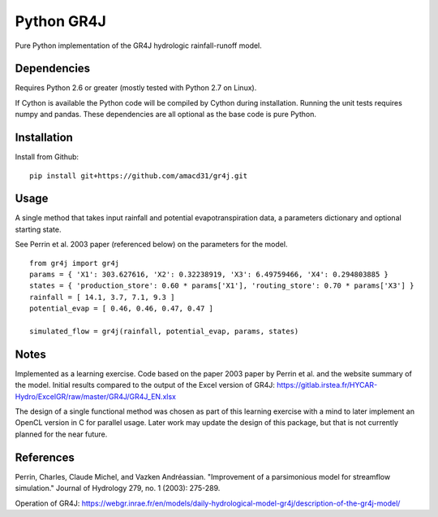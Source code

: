 Python GR4J
===============

Pure Python implementation of the GR4J hydrologic rainfall-runoff model.

Dependencies
------------

Requires Python 2.6 or greater (mostly tested with Python 2.7 on Linux).

If Cython is available the Python code will be compiled by Cython during
installation. Running the unit tests requires numpy and pandas. These
dependencies are all optional as the base code is pure Python.

Installation
------------

Install from Github::

 pip install git+https://github.com/amacd31/gr4j.git


Usage
-----

A single method that takes input rainfall and potential evapotranspiration data, a parameters dictionary and optional starting state.

See Perrin et al. 2003 paper (referenced below) on the parameters for the model.

::

 from gr4j import gr4j
 params = { 'X1': 303.627616, 'X2': 0.32238919, 'X3': 6.49759466, 'X4': 0.294803885 }
 states = { 'production_store': 0.60 * params['X1'], 'routing_store': 0.70 * params['X3'] }
 rainfall = [ 14.1, 3.7, 7.1, 9.3 ]
 potential_evap = [ 0.46, 0.46, 0.47, 0.47 ]

 simulated_flow = gr4j(rainfall, potential_evap, params, states)

Notes
-----

Implemented as a learning exercise. Code based on the paper 2003 paper by
Perrin et al. and the website summary of the model. Initial results compared to
the output of the Excel version of GR4J:
https://gitlab.irstea.fr/HYCAR-Hydro/ExcelGR/raw/master/GR4J/GR4J_EN.xlsx

The design of a single functional method was chosen as part of this learning
exercise with a mind to later implement an OpenCL version in C for parallel
usage. Later work may update the design of this package, but that is not
currently planned for the near future.

References
----------

Perrin, Charles, Claude Michel, and Vazken Andréassian. "Improvement of a parsimonious model for streamflow simulation." Journal of Hydrology 279, no. 1 (2003): 275-289.

Operation of GR4J: https://webgr.inrae.fr/en/models/daily-hydrological-model-gr4j/description-of-the-gr4j-model/
